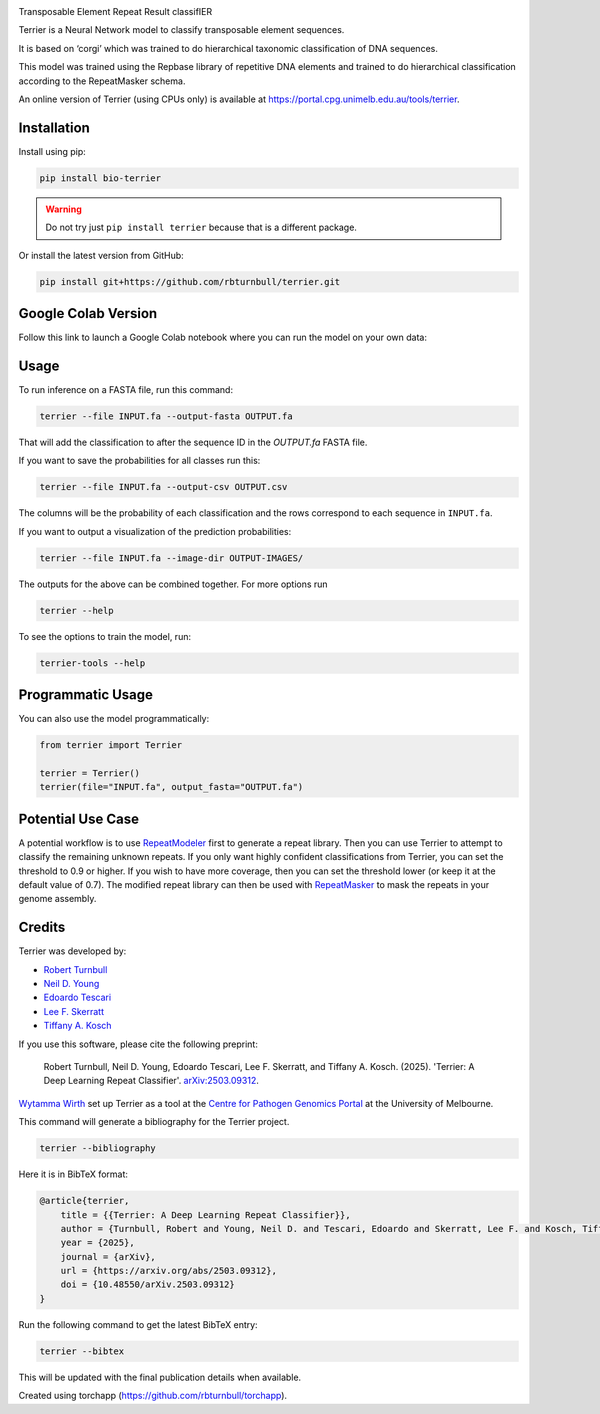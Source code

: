 .. image:: https://raw.githubusercontent.com/rbturnbull/terrier/main/docs/images/terrier-banner.png

.. start-badges

|pypi badge| |colab badge| |testing badge| |docs badge| |black badge| |torchapp badge|

.. |pypi badge| image:: https://img.shields.io/pypi/v/bio-terrier?color=blue
   :alt: PyPI - Version
   :target: https://pypi.org/project/bio-terrier/

.. |testing badge| image:: https://github.com/rbturnbull/terrier/actions/workflows/testing.yml/badge.svg
    :target: https://github.com/rbturnbull/terrier/actions

.. |docs badge| image:: https://github.com/rbturnbull/terrier/actions/workflows/docs.yml/badge.svg
    :target: https://rbturnbull.github.io/terrier
    
.. |black badge| image:: https://img.shields.io/badge/code%20style-black-000000.svg
    :target: https://github.com/psf/black
    
.. |coverage badge| image:: https://img.shields.io/endpoint?url=https://gist.githubusercontent.com/rbturnbull/5e0c3115955fde132a8b7c131da68b86/raw/coverage-badge.json
    :target: https://rbturnbull.github.io/terrier/coverage/

.. |torchapp badge| image:: https://img.shields.io/badge/torch-app-B1230A.svg
    :target: https://rbturnbull.github.io/torchapp/

.. |colab badge| image:: https://colab.research.google.com/assets/colab-badge.svg
   :target: https://colab.research.google.com/github/rbturnbull/terrier/blob/main/terrier_colab.ipynb

    
.. end-badges

.. start-quickstart

Transposable Element Repeat Result classifIER

Terrier is a Neural Network model to classify transposable element sequences.

It is based on ‘corgi’ which was trained to do hierarchical taxonomic classification of DNA sequences.

This model was trained using the Repbase library of repetitive DNA elements and trained to do hierarchical classification according to the RepeatMasker schema.

An online version of Terrier (using CPUs only) is available at `https://portal.cpg.unimelb.edu.au/tools/terrier <https://portal.cpg.unimelb.edu.au/tools/terrier>`_.

Installation
==================================

Install using pip:

.. code-block:: bash

    pip install bio-terrier

.. warning ::

    Do not try just ``pip install terrier`` because that is a different package.

Or install the latest version from GitHub:

.. code-block:: bash

    pip install git+https://github.com/rbturnbull/terrier.git


Google Colab Version
==================================

Follow this link to launch a Google Colab notebook where you can run the model on your own data: |colab badge2|

.. |colab badge2| image:: https://colab.research.google.com/assets/colab-badge.svg
   :target: https://colab.research.google.com/github/rbturnbull/terrier/blob/main/terrier_colab.ipynb

Usage
==================================

To run inference on a FASTA file, run this command:

.. code-block:: bash

    terrier --file INPUT.fa --output-fasta OUTPUT.fa

That will add the classification to after the sequence ID in the `OUTPUT.fa` FASTA file.

If you want to save the probabilities for all classes run this:

.. code-block:: bash

    terrier --file INPUT.fa --output-csv OUTPUT.csv

The columns will be the probability of each classification and the rows correspond to each sequence in ``INPUT.fa``.

If you want to output a visualization of the prediction probabilities:

.. code-block:: bash

    terrier --file INPUT.fa --image-dir OUTPUT-IMAGES/

The outputs for the above can be combined together. For more options run 

.. code-block:: bash

    terrier --help

To see the options to train the model, run:

.. code-block:: bash

    terrier-tools --help

Programmatic Usage
==================================

You can also use the model programmatically:

.. code-block:: python

    from terrier import Terrier

    terrier = Terrier()
    terrier(file="INPUT.fa", output_fasta="OUTPUT.fa")


Potential Use Case
==================================

A potential workflow is to use `RepeatModeler <https://github.com/Dfam-consortium/RepeatModeler>`_ first to generate a repeat library.
Then you can use Terrier to attempt to classify the remaining unknown repeats. 
If you only want highly confident classifications from Terrier, you can set the threshold to 0.9 or higher.
If you wish to have more coverage, then you can set the threshold lower (or keep it at the default value of 0.7). 
The modified repeat library can then be used with `RepeatMasker <http://www.repeatmasker.org/>`_ to mask the repeats in your genome assembly.

.. end-quickstart


Credits
==================================

.. start-credits

Terrier was developed by:

- `Robert Turnbull <https://robturnbull.com>`_
- `Neil D. Young <https://findanexpert.unimelb.edu.au/profile/249669-neil-young>`_
- `Edoardo Tescari <https://findanexpert.unimelb.edu.au/profile/428364-edoardo-tescari>`_
- `Lee F. Skerratt <https://findanexpert.unimelb.edu.au/profile/451921-lee-skerratt>`_
- `Tiffany A. Kosch <https://findanexpert.unimelb.edu.au/profile/775927-tiffany-kosch>`_

If you use this software, please cite the following preprint:

    Robert Turnbull, Neil D. Young, Edoardo Tescari, Lee F. Skerratt, and Tiffany A. Kosch. (2025). 'Terrier: A Deep Learning Repeat Classifier'. `arXiv:2503.09312 <https://arxiv.org/abs/2503.09312>`_.

`Wytamma Wirth <https://wytamma.com/>`_ set up Terrier as a tool at the `Centre for Pathogen Genomics Portal <https://portal.cpg.unimelb.edu.au/>`_ at the University of Melbourne.

This command will generate a bibliography for the Terrier project.

.. code-block:: bash

    terrier --bibliography

Here it is in BibTeX format:

.. code-block:: bibtex

    @article{terrier,
        title = {{Terrier: A Deep Learning Repeat Classifier}},
        author = {Turnbull, Robert and Young, Neil D. and Tescari, Edoardo and Skerratt, Lee F. and Kosch, Tiffany A.},
        year = {2025},
        journal = {arXiv},
        url = {https://arxiv.org/abs/2503.09312},
        doi = {10.48550/arXiv.2503.09312}
    }

Run the following command to get the latest BibTeX entry:

.. code-block:: bash

    terrier --bibtex


This will be updated with the final publication details when available.



Created using torchapp (https://github.com/rbturnbull/torchapp).

.. end-credits

